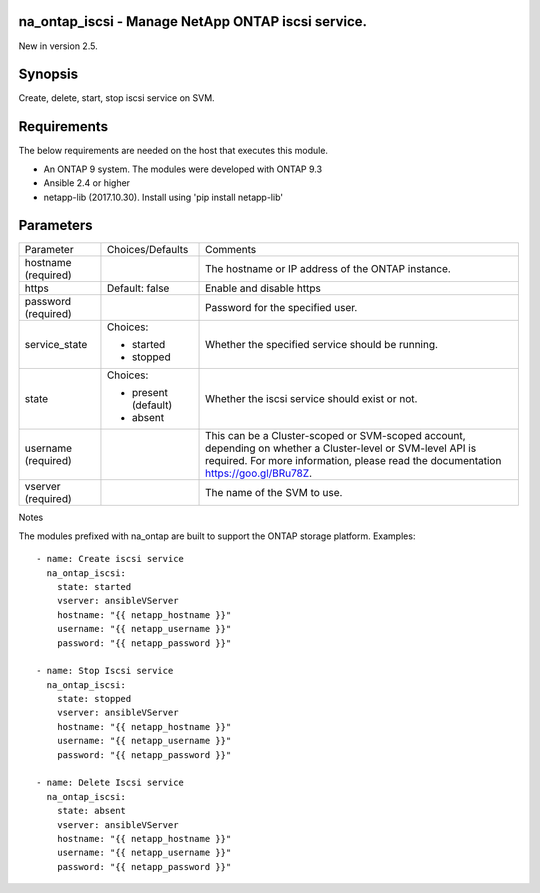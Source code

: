 ====================================================
na_ontap_iscsi - Manage NetApp ONTAP iscsi service.
====================================================
New in version 2.5.

========
Synopsis
========
Create, delete, start, stop iscsi service on SVM.

============
Requirements
============
The below requirements are needed on the host that executes this module.

* An ONTAP 9 system. The modules were developed with ONTAP 9.3
* Ansible 2.4 or higher
* netapp-lib (2017.10.30). Install using 'pip install netapp-lib'

==========
Parameters
==========

+-----------------+---------------------+------------------------------------------+
|   Parameter     |   Choices/Defaults  |                 Comments                 |
+-----------------+---------------------+------------------------------------------+
| hostname        |                     | The hostname or IP address of the ONTAP  |
| (required)      |                     | instance.                                |
+-----------------+---------------------+------------------------------------------+
| https           | Default: false      | Enable and disable https                 |
+-----------------+---------------------+------------------------------------------+
| password        |                     | Password for the specified user.         |
| (required)      |                     |                                          |
+-----------------+---------------------+------------------------------------------+
| service_state   | Choices:            | Whether the specified service should be  |
|                 |                     | running.                                 |
|                 | * started           |                                          |
|                 | * stopped           |                                          |
+-----------------+---------------------+------------------------------------------+
| state           | Choices:            | Whether the iscsi service should exist or|
|                 |                     | not.                                     |
|                 | * present (default) |                                          |
|                 | * absent            |                                          |
+-----------------+---------------------+------------------------------------------+
| username        |                     | This can be a Cluster-scoped or          |
| (required)      |                     | SVM-scoped account, depending on whether |
|                 |                     | a Cluster-level or SVM-level API is      |
|                 |                     | required. For more information, please   |
|                 |                     | read the documentation                   |
|                 |                     | https://goo.gl/BRu78Z.                   |
+-----------------+---------------------+------------------------------------------+
| vserver         |                     | The name of the SVM to use.              |
| (required)      |                     |                                          |
+-----------------+---------------------+------------------------------------------+

Notes

The modules prefixed with na_ontap are built to support the ONTAP storage platform.
Examples::

 - name: Create iscsi service
   na_ontap_iscsi:
     state: started
     vserver: ansibleVServer
     hostname: "{{ netapp_hostname }}"
     username: "{{ netapp_username }}"
     password: "{{ netapp_password }}"

 - name: Stop Iscsi service
   na_ontap_iscsi:
     state: stopped
     vserver: ansibleVServer
     hostname: "{{ netapp_hostname }}"
     username: "{{ netapp_username }}"
     password: "{{ netapp_password }}"

 - name: Delete Iscsi service
   na_ontap_iscsi:
     state: absent
     vserver: ansibleVServer
     hostname: "{{ netapp_hostname }}"
     username: "{{ netapp_username }}"
     password: "{{ netapp_password }}"
